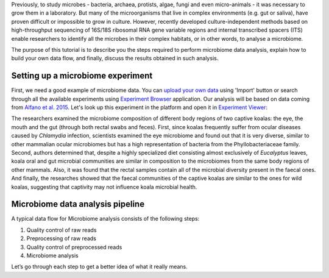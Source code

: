 Previously, to study microbes - bacteria, archaea, protists, algae, fungi and
even micro-animals - it was necessary to grow them in a laboratory. But many
of the microorganisms that live in complex environments (e.g. gut or saliva),
have proven difficult or impossible to grow in culture. However, recently
developed culture-independent methods based on high-throughput sequencing of
16S/18S ribosomal RNA gene variable regions and internal transcribed spacers
(ITS) enable researchers to identify all the microbes in their complex
habitats, or in other words, to analyse a microbiome.

.. Video - Introduction to Microbiome data analysis
.. raw:: html

    <iframe width="640" height="360" src="" frameborder="0" allowfullscreen="1">&nbsp;</iframe>

The purpose of this tutorial is to describe you the steps required to perform
microbiome data analysis, explain how to build your own data flow, and finally,
discuss the results obtained in such analysis.

Setting up a microbiome experiment
**********************************

First, we need a good example of microbiome data. You can `upload your own data`_
using 'Import' button or search through all the available experiments using 
`Experiment Browser`_ application. Our analysis will be based on data coming
from `Alfano et al. 2015`_. Let's look up this experiment in the platform and
open it in `Experiment Viewer`_:

.. _upload your own data: https://platform.genestack.org/endpoint/application/run/genestack/uploader
.. _Experiment Browser: https://platform.genestack.org/endpoint/application/run/genestack/databrowser?action=openInBrowser
.. _Alfano et al. 2015: https://trace.ncbi.nlm.nih.gov/Traces/sra/?study=SRP049712
.. _Experiment Viewer: https://platform.genestack.org/endpoint/application/run/genestack/experiment-viewer?a=GSF2062097&action=viewFile

.. image:: images/Microbiome_experiment_viewer.png

The researchers examined the microbiome composition of different body regions
of two captive koalas: the eye, the mouth and the gut (through both rectal
swabs and feces). First, since koalas frequently suffer from ocular diseases
caused by *Chlamydia* infection, scientists examined the eye microbiome and
found out that it is very diverse, similar to other mammalian ocular
microbiomes but has a high representation of bacteria from the Phyllobacteriaceae
family. Second, authors determined that, despite a highly specialized
diet consisting almost exclusively of *Eucalyptus* leaves, koala oral and gut
microbial communities are similar in composition to the microbiomes from the
same body regions of other mammals. Also, it was found that the rectal samples
contain all of the microbial diversity present in the faecal ones. And finally,
the researches showed that the faecal communities of the captive koalas are
similar to the ones for wild koalas, suggesting that captivity may not
influence koala microbial health.

Microbiome data analysis pipeline
*********************************

A typical data flow for Microbiome analysis consists of the following steps:

#. Quality control of raw reads
#. Preprocessing of raw reads
#. Quality control of preprocessed reads
#. Microbiome analysis

Let’s go through each step to get a better idea of what it really means.
